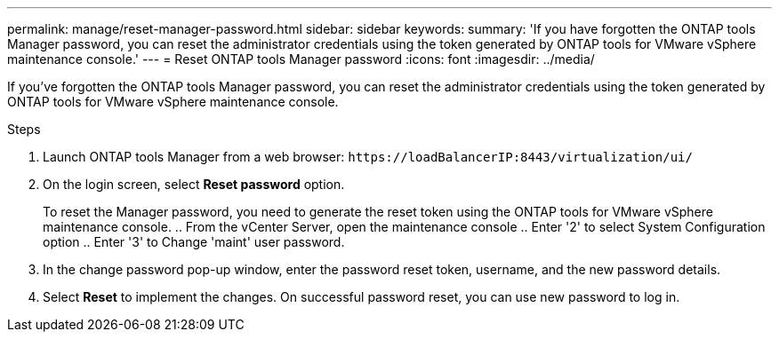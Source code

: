 ---
permalink: manage/reset-manager-password.html
sidebar: sidebar
keywords:
summary: 'If you have forgotten the ONTAP tools Manager password, you can reset the administrator credentials using the token generated by ONTAP tools for VMware vSphere maintenance console.'
---
= Reset ONTAP tools Manager password
:icons: font
:imagesdir: ../media/

[.lead]
If you've forgotten the ONTAP tools Manager password, you can reset the administrator credentials using the token generated by ONTAP tools for VMware vSphere maintenance console.

.Steps

. Launch ONTAP tools Manager from a web browser: `\https://loadBalancerIP:8443/virtualization/ui/` 
. On the login screen, select *Reset password* option. 
+
To reset the Manager password, you need to generate the reset token using the ONTAP tools for VMware vSphere maintenance console.
.. From the vCenter Server, open the maintenance console 
.. Enter '2' to select System Configuration option
.. Enter '3' to Change 'maint' user password.
. In the change password pop-up window, enter the password reset token, username, and the new password details. 
. Select *Reset* to implement the changes.
On successful password reset, you can use new password to log in.